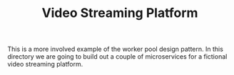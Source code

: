 #+TITLE: Video Streaming Platform

This is a more involved example of the worker pool design pattern. In this
directory we are going to build out a couple of microservices for a fictional
video streaming platform.

